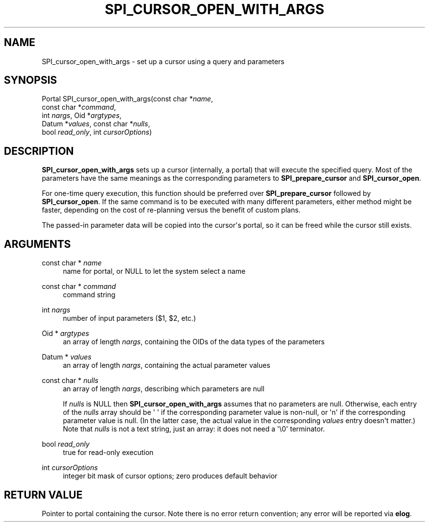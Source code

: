 '\" t
.\"     Title: SPI_cursor_open_with_args
.\"    Author: The PostgreSQL Global Development Group
.\" Generator: DocBook XSL Stylesheets v1.79.1 <http://docbook.sf.net/>
.\"      Date: 2020
.\"    Manual: PostgreSQL 12.5 Documentation
.\"    Source: PostgreSQL 12.5
.\"  Language: English
.\"
.TH "SPI_CURSOR_OPEN_WITH_ARGS" "3" "2020" "PostgreSQL 12.5" "PostgreSQL 12.5 Documentation"
.\" -----------------------------------------------------------------
.\" * Define some portability stuff
.\" -----------------------------------------------------------------
.\" ~~~~~~~~~~~~~~~~~~~~~~~~~~~~~~~~~~~~~~~~~~~~~~~~~~~~~~~~~~~~~~~~~
.\" http://bugs.debian.org/507673
.\" http://lists.gnu.org/archive/html/groff/2009-02/msg00013.html
.\" ~~~~~~~~~~~~~~~~~~~~~~~~~~~~~~~~~~~~~~~~~~~~~~~~~~~~~~~~~~~~~~~~~
.ie \n(.g .ds Aq \(aq
.el       .ds Aq '
.\" -----------------------------------------------------------------
.\" * set default formatting
.\" -----------------------------------------------------------------
.\" disable hyphenation
.nh
.\" disable justification (adjust text to left margin only)
.ad l
.\" -----------------------------------------------------------------
.\" * MAIN CONTENT STARTS HERE *
.\" -----------------------------------------------------------------
.SH "NAME"
SPI_cursor_open_with_args \- set up a cursor using a query and parameters
.SH "SYNOPSIS"
.sp
.nf
Portal SPI_cursor_open_with_args(const char *\fIname\fR,
                                 const char *\fIcommand\fR,
                                 int \fInargs\fR, Oid *\fIargtypes\fR,
                                 Datum *\fIvalues\fR, const char *\fInulls\fR,
                                 bool \fIread_only\fR, int \fIcursorOptions\fR)
.fi
.SH "DESCRIPTION"
.PP
\fBSPI_cursor_open_with_args\fR
sets up a cursor (internally, a portal) that will execute the specified query\&. Most of the parameters have the same meanings as the corresponding parameters to
\fBSPI_prepare_cursor\fR
and
\fBSPI_cursor_open\fR\&.
.PP
For one\-time query execution, this function should be preferred over
\fBSPI_prepare_cursor\fR
followed by
\fBSPI_cursor_open\fR\&. If the same command is to be executed with many different parameters, either method might be faster, depending on the cost of re\-planning versus the benefit of custom plans\&.
.PP
The passed\-in parameter data will be copied into the cursor\*(Aqs portal, so it can be freed while the cursor still exists\&.
.SH "ARGUMENTS"
.PP
const char * \fIname\fR
.RS 4
name for portal, or
NULL
to let the system select a name
.RE
.PP
const char * \fIcommand\fR
.RS 4
command string
.RE
.PP
int \fInargs\fR
.RS 4
number of input parameters ($1,
$2, etc\&.)
.RE
.PP
Oid * \fIargtypes\fR
.RS 4
an array of length
\fInargs\fR, containing the
OIDs of the data types of the parameters
.RE
.PP
Datum * \fIvalues\fR
.RS 4
an array of length
\fInargs\fR, containing the actual parameter values
.RE
.PP
const char * \fInulls\fR
.RS 4
an array of length
\fInargs\fR, describing which parameters are null
.sp
If
\fInulls\fR
is
NULL
then
\fBSPI_cursor_open_with_args\fR
assumes that no parameters are null\&. Otherwise, each entry of the
\fInulls\fR
array should be
\*(Aq\ \&\*(Aq
if the corresponding parameter value is non\-null, or
\*(Aqn\*(Aq
if the corresponding parameter value is null\&. (In the latter case, the actual value in the corresponding
\fIvalues\fR
entry doesn\*(Aqt matter\&.) Note that
\fInulls\fR
is not a text string, just an array: it does not need a
\*(Aq\e0\*(Aq
terminator\&.
.RE
.PP
bool \fIread_only\fR
.RS 4
true
for read\-only execution
.RE
.PP
int \fIcursorOptions\fR
.RS 4
integer bit mask of cursor options; zero produces default behavior
.RE
.SH "RETURN VALUE"
.PP
Pointer to portal containing the cursor\&. Note there is no error return convention; any error will be reported via
\fBelog\fR\&.
